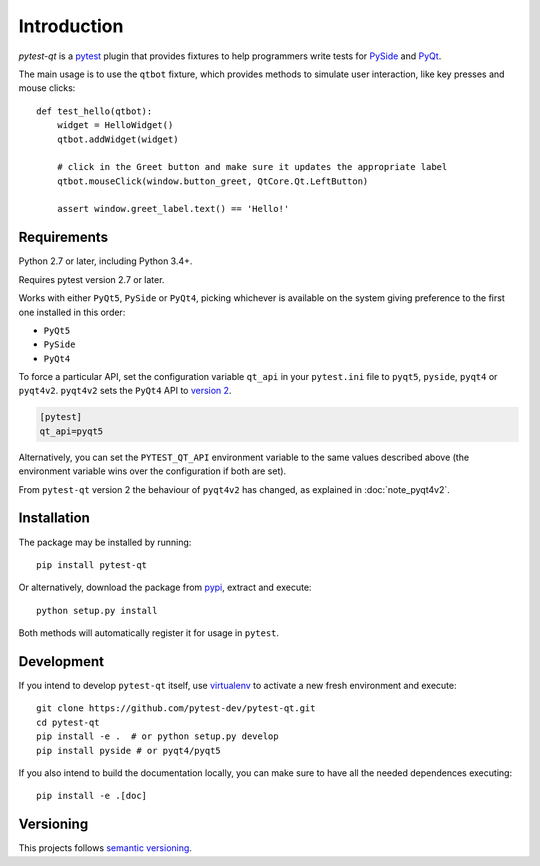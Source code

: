 Introduction
============

`pytest-qt` is a pytest_ plugin that provides fixtures to help programmers write tests for
PySide_ and PyQt_.

The main usage is to use the ``qtbot`` fixture, which provides methods to simulate user
interaction, like key presses and mouse clicks::

    def test_hello(qtbot):
        widget = HelloWidget()
        qtbot.addWidget(widget)

        # click in the Greet button and make sure it updates the appropriate label
        qtbot.mouseClick(window.button_greet, QtCore.Qt.LeftButton)

        assert window.greet_label.text() == 'Hello!'



.. _pytest: http://www.pytest.org
.. _PySide: https://pypi.python.org/pypi/PySide
.. _PyQt: http://www.riverbankcomputing.com/software/pyqt


Requirements
------------

Python 2.7 or later, including Python 3.4+.

Requires pytest version 2.7 or later.

Works with either ``PyQt5``, ``PySide`` or ``PyQt4``, picking whichever
is available on the system giving preference to the first one installed in
this order:

- ``PyQt5``
- ``PySide``
- ``PyQt4``

To force a particular API, set the configuration variable ``qt_api`` in your ``pytest.ini`` file to
``pyqt5``, ``pyside``, ``pyqt4`` or ``pyqt4v2``. ``pyqt4v2`` sets the ``PyQt4``
API to `version 2`_.

.. code-block:: ini

    [pytest]
    qt_api=pyqt5

Alternatively, you can set the ``PYTEST_QT_API`` environment variable to the
same values described above (the environment variable wins over the
configuration if both are set).

From ``pytest-qt`` version 2 the behaviour of ``pyqt4v2`` has changed, as
explained in :doc:`note_pyqt4v2`.

.. _version 2: http://pyqt.sourceforge.net/Docs/PyQt4/incompatible_apis.html

Installation
------------

The package may be installed by running::

   pip install pytest-qt

Or alternatively, download the package from pypi_, extract and execute::

   python setup.py install

.. _pypi: http://pypi.python.org/pypi/pytest-qt/

Both methods will automatically register it for usage in ``pytest``.

Development
-----------

If you intend to develop ``pytest-qt`` itself, use virtualenv_ to
activate a new fresh environment and execute::

    git clone https://github.com/pytest-dev/pytest-qt.git
    cd pytest-qt
    pip install -e .  # or python setup.py develop
    pip install pyside # or pyqt4/pyqt5

If you also intend to build the documentation locally, you can make sure to have
all the needed dependences executing::

    pip install -e .[doc]

.. _virtualenv: https://virtualenv.readthedocs.io/

Versioning
----------

This projects follows `semantic versioning`_.

.. _`semantic versioning`: http://semver.org/
